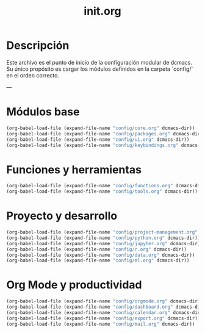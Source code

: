 #+TITLE: init.org
#+DESCRIPTION: Archivo de entrada para cargar la configuración completa de dcmacs.

* Descripción

Este archivo es el punto de inicio de la configuración modular de dcmacs.
Su único propósito es cargar los módulos definidos en la carpeta `config/` en el orden correcto.

---

* Módulos base

#+begin_src emacs-lisp
  (org-babel-load-file (expand-file-name "config/core.org" dcmacs-dir))
  (org-babel-load-file (expand-file-name "config/packages.org" dcmacs-dir))
  (org-babel-load-file (expand-file-name "config/ui.org" dcmacs-dir))
  (org-babel-load-file (expand-file-name "config/keybindings.org" dcmacs-dir))
#+end_src

* Funciones y herramientas

#+begin_src emacs-lisp
  (org-babel-load-file (expand-file-name "config/functions.org" dcmacs-dir))
  (org-babel-load-file (expand-file-name "config/tools.org" dcmacs-dir))
#+end_src

* Proyecto y desarrollo

#+begin_src emacs-lisp
  (org-babel-load-file (expand-file-name "config/project-management.org" dcmacs-dir))
  (org-babel-load-file (expand-file-name "config/python.org" dcmacs-dir))
  (org-babel-load-file (expand-file-name "config/jupyter.org" dcmacs-dir))
  (org-babel-load-file (expand-file-name "config/r.org" dcmacs-dir))
  (org-babel-load-file (expand-file-name "config/data.org" dcmacs-dir))
  (org-babel-load-file (expand-file-name "config/ml.org" dcmacs-dir))
#+end_src

* Org Mode y productividad

#+begin_src emacs-lisp
  (org-babel-load-file (expand-file-name "config/orgmode.org" dcmacs-dir))
  (org-babel-load-file (expand-file-name "config/dashboard.org" dcmacs-dir))
  (org-babel-load-file (expand-file-name "config/calendar.org" dcmacs-dir))
  (org-babel-load-file (expand-file-name "config/export.org" dcmacs-dir))
  (org-babel-load-file (expand-file-name "config/mail.org" dcmacs-dir))
#+end_src
